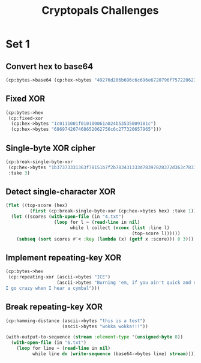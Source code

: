 #+TITLE: Cryptopals Challenges
#+PROPERTY: header-args :exports both

* Set 1
** Convert hex to base64
#+BEGIN_SRC lisp
  (cp:bytes->base64 (cp:hex->bytes "49276d206b696c6c696e6720796f757220627261696e206c696b65206120706f69736f6e6f7573206d757368726f6f6d"))
#+END_SRC

#+RESULTS:
: SSdtIGtpbGxpbmcgeW91ciBicmFpbiBsaWtlIGEgcG9pc29ub3VzIG11c2hyb29t
** Fixed XOR
#+BEGIN_SRC lisp
  (cp:bytes->hex
   (cp:fixed-xor
    (cp:hex->bytes "1c0111001f010100061a024b53535009181c")
    (cp:hex->bytes "686974207468652062756c6c277320657965")))
#+END_SRC

#+RESULTS:
: 746865206B696420646F6E277420706C6179
** Single-byte XOR cipher
#+BEGIN_SRC lisp
  (cp:break-single-byte-xor
   (cp:hex->bytes "1b37373331363f78151b7f2b783431333d78397828372d363c78373e783a393b3736")
   :take 3)
#+END_SRC

#+RESULTS:
| :SCORE |   44.4112472277668d0 | :KEY | 88 | :STRING | Cooking MC's like a pound of bacon |
| :SCORE | 110.35714369314172d0 | :KEY | 95 | :STRING | Dhhlni`'JD t'knlb'f'whric'ha'efdhi |
| :SCORE | 262.04652769779057d0 | :KEY | 90 | :STRING | Ammikle"OA%q"nkig"c"rmwlf"md"`caml |
** Detect single-character XOR
#+BEGIN_SRC lisp
  (flet ((top-score (hex)
           (first (cp:break-single-byte-xor (cp:hex->bytes hex) :take 1))))
    (let ((scores (with-open-file (in "4.txt")
                    (loop for l = (read-line in nil)
                          while l collect (nconc (list :line l)
                                                 (top-score l))))))
      (subseq (sort scores #'< :key (lambda (x) (getf x :score))) 0 3)))
#+END_SRC

#+RESULTS:
| :LINE | 7b5a4215415d544115415d5015455447414c155c46155f4058455c5b523f | :SCORE |  51.34496174418811d0 | :KEY |  53 | :STRING | Now that the party is jumping  |
| :LINE | 1512371119050c0c1142245a004f033650481830230a1925085c1a172726 | :SCORE | 1354.2280125504628d0 | :KEY |  98 | :STRING | wpUs{gnns F8b-aT2*zRAh{Gj>xuED |
| :LINE | 3649211f210456051e290f1b4c584d0749220c280b2a50531f262901503e | :SCORE |  1590.593559498911d0 | :KEY | 110 | :STRING | X'OqOj8kpGau"6#i'LbFeD>=qHGo>P |
** Implement repeating-key XOR
#+BEGIN_SRC lisp
  (cp:bytes->hex
   (cp:repeating-xor (ascii->bytes "ICE")
                     (ascii->bytes "Burning 'em, if you ain't quick and nimble
  I go crazy when I hear a cymbal")))
#+END_SRC

#+RESULTS:
: 0B3637272A2B2E63622C2E69692A23693A2A3C6324202D623D63343C2A26226324272765272A282B2F20430A652E2C652A3124333A653E2B2027630C692B20283165286326302E27282F
** Break repeating-key XOR
#+BEGIN_SRC lisp
  (cp:hamming-distance (ascii->bytes "this is a test")
                       (ascii->bytes "wokka wokka!!!"))
#+END_SRC

#+RESULTS:
: 37
#+BEGIN_SRC lisp
  (with-output-to-sequence (stream :element-type '(unsigned-byte 8))
    (with-open-file (in "6.txt")
      (loop for line = (read-line in nil)
            while line do (write-sequence (base64->bytes line) stream))))
#+END_SRC
